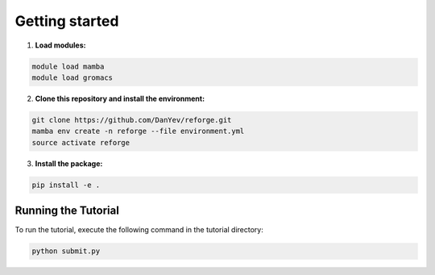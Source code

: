 Getting started
=================

1. **Load modules:**

.. code-block:: bash

    module load mamba
    module load gromacs

2. **Clone this repository and install the environment:**

.. code-block:: bash

    git clone https://github.com/DanYev/reforge.git
    mamba env create -n reforge --file environment.yml
    source activate reforge

3. **Install the package:**

.. code-block:: bash

    pip install -e .

Running the Tutorial
--------------------

To run the tutorial, execute the following command in the tutorial directory:

.. code-block:: bash

    python submit.py

